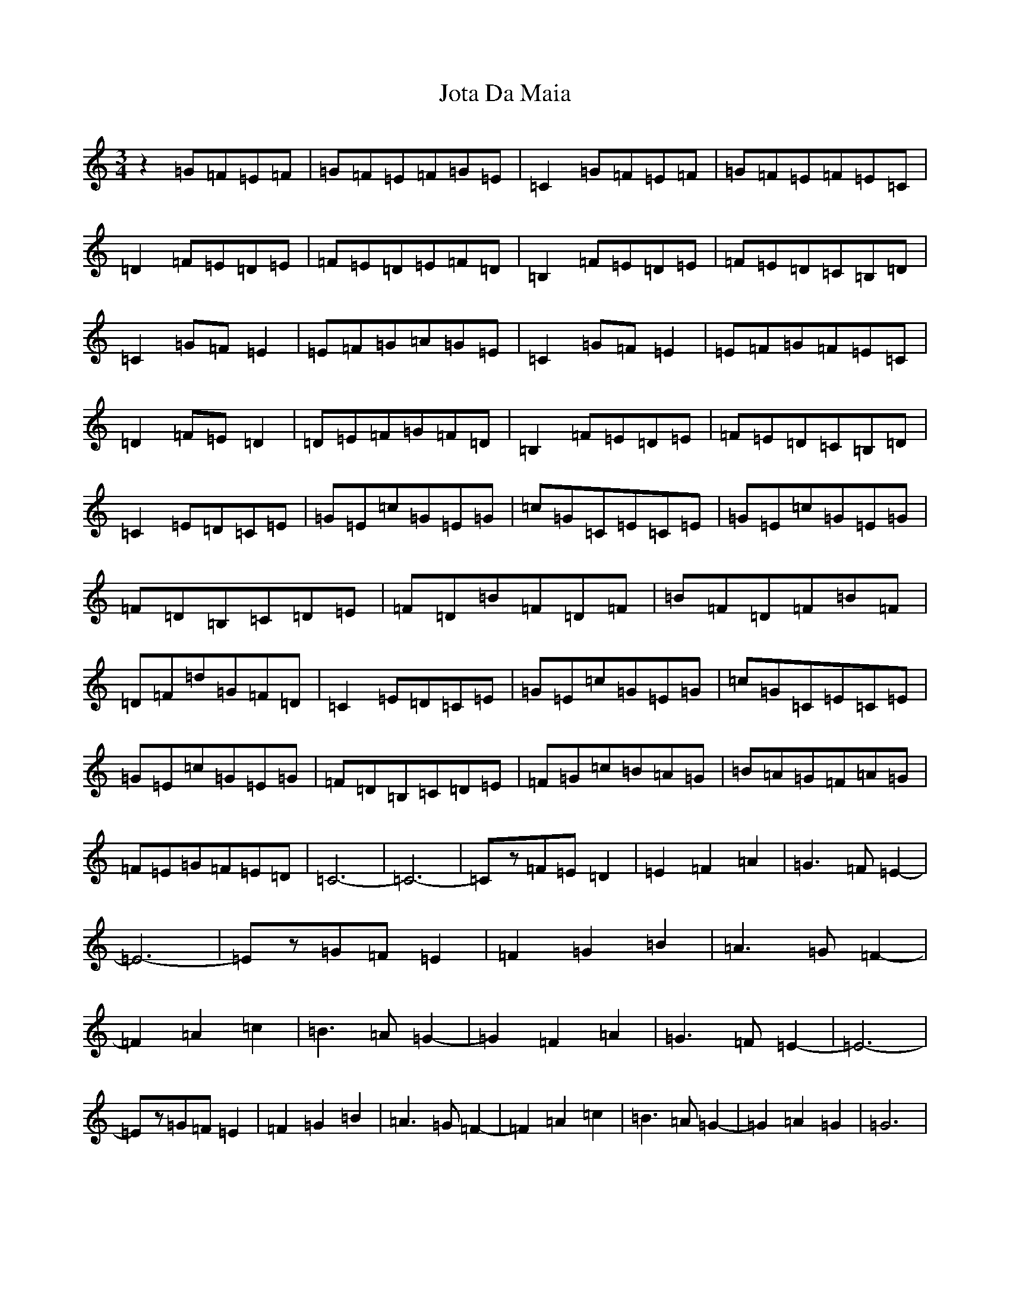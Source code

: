 X: 11037
T: Jota Da Maia
S: https://thesession.org/tunes/7937#setting7937
R: waltz
M:3/4
L:1/8
K: C Major
z2=G=F=E=F|=G=F=E=F=G=E|=C2=G=F=E=F|=G=F=E=F=E=C|=D2=F=E=D=E|=F=E=D=E=F=D|=B,2=F=E=D=E|=F=E=D=C=B,=D|=C2=G=F=E2|=E=F=G=A=G=E|=C2=G=F=E2|=E=F=G=F=E=C|=D2=F=E=D2|=D=E=F=G=F=D|=B,2=F=E=D=E|=F=E=D=C=B,=D|=C2=E=D=C=E|=G=E=c=G=E=G|=c=G=C=E=C=E|=G=E=c=G=E=G|=F=D=B,=C=D=E|=F=D=B=F=D=F|=B=F=D=F=B=F|=D=F=d=G=F=D|=C2=E=D=C=E|=G=E=c=G=E=G|=c=G=C=E=C=E|=G=E=c=G=E=G|=F=D=B,=C=D=E|=F=G=c=B=A=G|=B=A=G=F=A=G|=F=E=G=F=E=D|=C6-|=C6-|=Cz=F=E=D2|=E2=F2=A2|=G3=F=E2-|=E6-|=Ez=G=F=E2|=F2=G2=B2|=A3=G=F2-|=F2=A2=c2|=B3=A=G2-|=G2=F2=A2|=G3=F=E2-|=E6-|=Ez=G=F=E2|=F2=G2=B2|=A3=G=F2-|=F2=A2=c2|=B3=A=G2-|=G2=A2=G2|=G6|